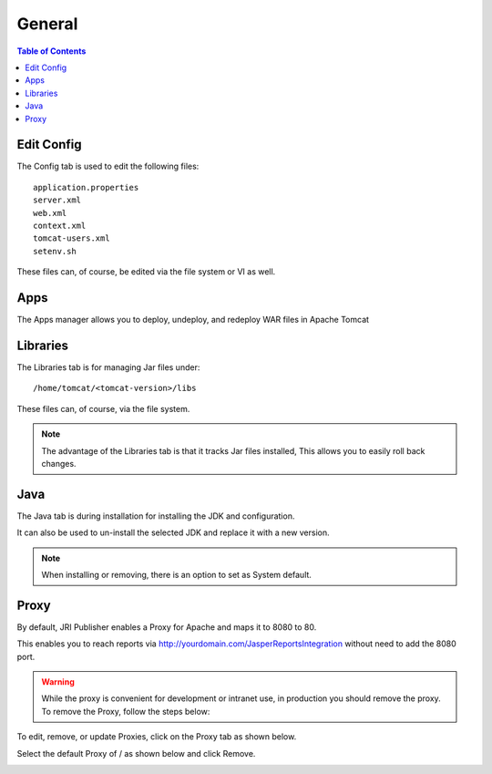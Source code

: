.. This is a comment. Note how any initial comments are moved by
   transforms to after the document title, subtitle, and docinfo.

.. demo.rst from: http://docutils.sourceforge.net/docs/user/rst/demo.txt

.. |EXAMPLE| image:: static/yi_jing_01_chien.jpg
   :width: 1em

**********************
General
**********************

.. contents:: Table of Contents
Edit Config
=============

.. image:: _static/config-tab.png

The Config tab is used to edit the following files::

   application.properties
   server.xml
   web.xml
   context.xml
   tomcat-users.xml
   setenv.sh
   
These files can, of course, be edited via the file system or VI as well.


Apps
====
.. image:: _static/apps-tab.png

The Apps manager allows you to deploy, undeploy, and redeploy WAR files in Apache Tomcat

   
Libraries
=========
.. image:: _static/libs-tab.png

The Libraries tab is for managing Jar files under::

   /home/tomcat/<tomcat-version>/libs

These files can, of course, via the file system.

.. note::
   The advantage of the Libraries tab is that it tracks Jar files installed,  This allows you to easily roll back changes.


Java
=========
.. image:: _static/java-tab.png

The Java tab is during installation for installing the JDK and configuration.

It can also be used to un-install the selected JDK and replace it with a new version.


.. image:: _static/java-installed.png


.. note::
    When installing or removing, there is an option to set as System default.


Proxy
=========

By default, JRI Publisher enables a Proxy for Apache and maps it to 8080 to 80.

This enables you to reach reports via http://yourdomain.com/JasperReportsIntegration without need to add the 8080 port.

.. warning::

   While the proxy is convenient for development or intranet use, in production you should remove the proxy.  To remove the Proxy, follow the steps below:
   
To edit, remove, or update Proxies, click on the Proxy tab as shown below.

.. image:: _static/proxy.png

Select the default Proxy of / as shown below and click Remove.

.. image:: _static/proxy-remove.png

